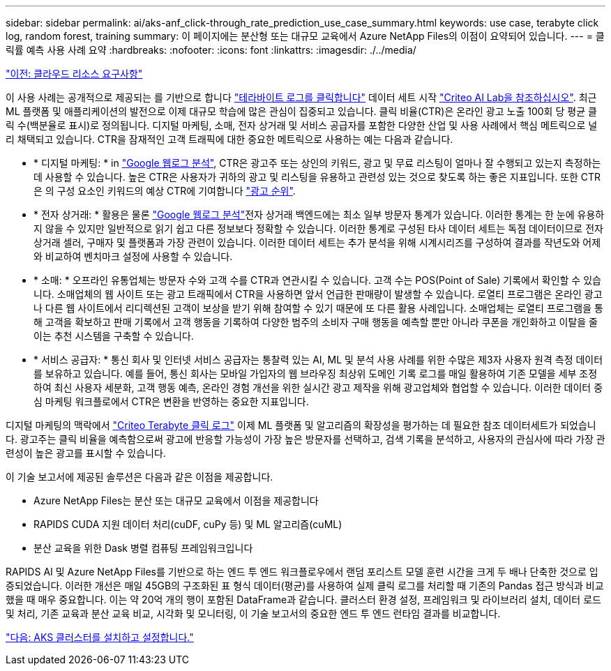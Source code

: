 ---
sidebar: sidebar 
permalink: ai/aks-anf_click-through_rate_prediction_use_case_summary.html 
keywords: use case, terabyte click log, random forest, training 
summary: 이 페이지에는 분산형 또는 대규모 교육에서 Azure NetApp Files의 이점이 요약되어 있습니다. 
---
= 클릭률 예측 사용 사례 요약
:hardbreaks:
:nofooter: 
:icons: font
:linkattrs: 
:imagesdir: ./../media/


link:aks-anf_cloud_resource_requirements.html["이전: 클라우드 리소스 요구사항"]

이 사용 사례는 공개적으로 제공되는 를 기반으로 합니다 http://labs.criteo.com/2013/12/download-terabyte-click-logs/["테라바이트 로그를 클릭합니다"^] 데이터 세트 시작 https://ailab.criteo.com/["Criteo AI Lab을 참조하십시오"^]. 최근 ML 플랫폼 및 애플리케이션의 발전으로 이제 대규모 학습에 많은 관심이 집중되고 있습니다. 클릭 비율(CTR)은 온라인 광고 노출 100회 당 평균 클릭 수(백분율로 표시)로 정의됩니다. 디지털 마케팅, 소매, 전자 상거래 및 서비스 공급자를 포함한 다양한 산업 및 사용 사례에서 핵심 메트릭으로 널리 채택되고 있습니다. CTR을 잠재적인 고객 트래픽에 대한 중요한 메트릭으로 사용하는 예는 다음과 같습니다.

* * 디지털 마케팅: * in https://support.google.com/google-ads/answer/2615875?hl=en["Google 웹로그 분석"^], CTR은 광고주 또는 상인의 키워드, 광고 및 무료 리스팅이 얼마나 잘 수행되고 있는지 측정하는 데 사용할 수 있습니다. 높은 CTR은 사용자가 귀하의 광고 및 리스팅을 유용하고 관련성 있는 것으로 찾도록 하는 좋은 지표입니다. 또한 CTR은 의 구성 요소인 키워드의 예상 CTR에 기여합니다 https://support.google.com/google-ads/answer/1752122?hl=en["광고 순위"^].
* * 전자 상거래: * 활용은 물론 https://analytics.google.com/analytics/web/provision/#/provision["Google 웹로그 분석"^]전자 상거래 백엔드에는 최소 일부 방문자 통계가 있습니다. 이러한 통계는 한 눈에 유용하지 않을 수 있지만 일반적으로 읽기 쉽고 다른 정보보다 정확할 수 있습니다. 이러한 통계로 구성된 타사 데이터 세트는 독점 데이터이므로 전자 상거래 셀러, 구매자 및 플랫폼과 가장 관련이 있습니다. 이러한 데이터 세트는 추가 분석을 위해 시계시리즈를 구성하여 결과를 작년도와 어제와 비교하여 벤치마크 설정에 사용할 수 있습니다.
* * 소매: * 오프라인 유통업체는 방문자 수와 고객 수를 CTR과 연관시킬 수 있습니다. 고객 수는 POS(Point of Sale) 기록에서 확인할 수 있습니다. 소매업체의 웹 사이트 또는 광고 트래픽에서 CTR을 사용하면 앞서 언급한 판매량이 발생할 수 있습니다. 로열티 프로그램은 온라인 광고나 다른 웹 사이트에서 리디렉션된 고객이 보상을 받기 위해 참여할 수 있기 때문에 또 다른 활용 사례입니다. 소매업체는 로열티 프로그램을 통해 고객을 확보하고 판매 기록에서 고객 행동을 기록하여 다양한 범주의 소비자 구매 행동을 예측할 뿐만 아니라 쿠폰을 개인화하고 이탈을 줄이는 추천 시스템을 구축할 수 있습니다.
* * 서비스 공급자: * 통신 회사 및 인터넷 서비스 공급자는 통찰력 있는 AI, ML 및 분석 사용 사례를 위한 수많은 제3자 사용자 원격 측정 데이터를 보유하고 있습니다. 예를 들어, 통신 회사는 모바일 가입자의 웹 브라우징 최상위 도메인 기록 로그를 매일 활용하여 기존 모델을 세부 조정하여 최신 사용자 세분화, 고객 행동 예측, 온라인 경험 개선을 위한 실시간 광고 제작을 위해 광고업체와 협업할 수 있습니다. 이러한 데이터 중심 마케팅 워크플로에서 CTR은 변환을 반영하는 중요한 지표입니다.


디지털 마케팅의 맥락에서 http://labs.criteo.com/2013/12/download-terabyte-click-logs/["Criteo Terabyte 클릭 로그"^] 이제 ML 플랫폼 및 알고리즘의 확장성을 평가하는 데 필요한 참조 데이터세트가 되었습니다. 광고주는 클릭 비율을 예측함으로써 광고에 반응할 가능성이 가장 높은 방문자를 선택하고, 검색 기록을 분석하고, 사용자의 관심사에 따라 가장 관련성이 높은 광고를 표시할 수 있습니다.

이 기술 보고서에 제공된 솔루션은 다음과 같은 이점을 제공합니다.

* Azure NetApp Files는 분산 또는 대규모 교육에서 이점을 제공합니다
* RAPIDS CUDA 지원 데이터 처리(cuDF, cuPy 등) 및 ML 알고리즘(cuML)
* 분산 교육을 위한 Dask 병렬 컴퓨팅 프레임워크입니다


RAPIDS AI 및 Azure NetApp Files를 기반으로 하는 엔드 투 엔드 워크플로우에서 랜덤 포리스트 모델 훈련 시간을 크게 두 배나 단축한 것으로 입증되었습니다. 이러한 개선은 매일 45GB의 구조화된 표 형식 데이터(평균)를 사용하여 실제 클릭 로그를 처리할 때 기존의 Pandas 접근 방식과 비교했을 때 매우 중요합니다. 이는 약 20억 개의 행이 포함된 DataFrame과 같습니다. 클러스터 환경 설정, 프레임워크 및 라이브러리 설치, 데이터 로드 및 처리, 기존 교육과 분산 교육 비교, 시각화 및 모니터링, 이 기술 보고서의 중요한 엔드 투 엔드 런타임 결과를 비교합니다.

link:aks-anf_install_and_set_up_the_aks_cluster.html["다음: AKS 클러스터를 설치하고 설정합니다."]
